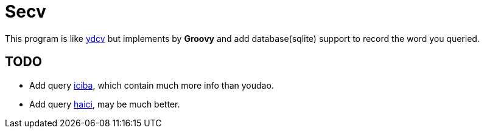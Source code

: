 = Secv

This program is like https://github.com/felixonmars/ydcv[ydcv] but implements by 
*Groovy* and add database(sqlite) support to record the word you queried.


== TODO
* Add query http://www.iciba.com/[iciba], which contain much more info than youdao.
* Add query http://dict.cn/[haici], may be much better.
